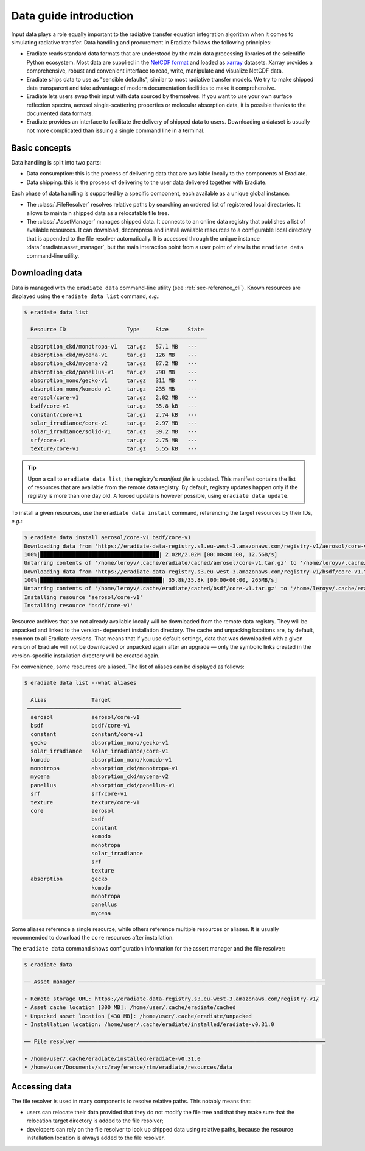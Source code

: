 .. _sec-data-intro:

Data guide introduction
=======================

Input data plays a role equally important to the radiative transfer equation
integration algorithm when it comes to simulating radiative transfer. Data
handling and procurement in Eradiate follows the following principles:

* Eradiate reads standard data formats that are understood by the main data
  processing libraries of the scientific Python ecosystem. Most data are
  supplied in the `NetCDF format <https://www.unidata.ucar.edu/software/netcdf/>`_
  and loaded as `xarray <https://xarray.dev/>`_ datasets. Xarray provides a
  comprehensive, robust and convenient interface to read, write, manipulate and
  visualize NetCDF data.

* Eradiate ships data to use as "sensible defaults", similar to most radiative
  transfer models. We try to make shipped data transparent and take advantage of
  modern documentation facilities to make it comprehensive.

* Eradiate lets users swap their input with data sourced by themselves. If you
  want to use your own surface reflection spectra, aerosol single-scattering
  properties or molecular absorption data, it is possible thanks to the
  documented data formats.

* Eradiate provides an interface to facilitate the delivery of shipped data to
  users. Downloading a dataset is usually not more complicated than issuing a
  single command line in a terminal.

Basic concepts
--------------

Data handling is split into two parts:

* Data consumption: this is the process of delivering data that are available
  locally to the components of Eradiate.

* Data shipping: this is the process of delivering to the user data delivered
  together with Eradiate.

Each phase of data handling is supported by a specific component, each available
as a unique global instance:

* The :class:`.FileResolver` resolves relative paths by searching an ordered
  list of registered local directories. It allows to maintain shipped data as a
  relocatable file tree.

* The :class:`.AssetManager` manages shipped data. It connects to an online data
  registry that publishes a list of available resources. It can download,
  decompress and install available resources to a configurable local directory
  that is appended to the file resolver automatically.
  It is accessed through the unique instance :data:`eradiate.asset_manager`, but
  the main interaction point from a user point of view is the ``eradiate data``
  command-line utility.

.. _sec-data-intro-download:

Downloading data
----------------

Data is managed with the ``eradiate data`` command-line utility
(see :ref:`sec-reference_cli`). Known resources are displayed using the
``eradiate data list`` command, *e.g.*:

.. code-block:: console

    $ eradiate data list

      Resource ID                   Type     Size      State
     ────────────────────────────────────────────────────────
      absorption_ckd/monotropa-v1   tar.gz   57.1 MB   ---
      absorption_ckd/mycena-v1      tar.gz   126 MB    ---
      absorption_ckd/mycena-v2      tar.gz   87.2 MB   ---
      absorption_ckd/panellus-v1    tar.gz   790 MB    ---
      absorption_mono/gecko-v1      tar.gz   311 MB    ---
      absorption_mono/komodo-v1     tar.gz   235 MB    ---
      aerosol/core-v1               tar.gz   2.02 MB   ---
      bsdf/core-v1                  tar.gz   35.8 kB   ---
      constant/core-v1              tar.gz   2.74 kB   ---
      solar_irradiance/core-v1      tar.gz   2.97 MB   ---
      solar_irradiance/solid-v1     tar.gz   39.2 MB   ---
      srf/core-v1                   tar.gz   2.75 MB   ---
      texture/core-v1               tar.gz   5.55 kB   ---

.. tip::

    Upon a call to ``eradiate data list``, the registry's *manifest file* is
    updated. This manifest contains the list of resources that are available
    from the remote data registry. By default, registry updates happen only if
    the registry is more than one day old. A forced update is however
    possible, using ``eradiate data update``.

To install a given resources, use the ``eradiate data install`` command,
referencing the target resources by their IDs, *e.g.*:

.. code-block:: console

    $ eradiate data install aerosol/core-v1 bsdf/core-v1
    Downloading data from 'https://eradiate-data-registry.s3.eu-west-3.amazonaws.com/registry-v1/aerosol/core-v1.tar.gz' to file '/home/leroyv/.cache/eradiate/cached/aerosol/core-v1.tar.gz'.
    100%|█████████████████████████████████████| 2.02M/2.02M [00:00<00:00, 12.5GB/s]
    Untarring contents of '/home/leroyv/.cache/eradiate/cached/aerosol/core-v1.tar.gz' to '/home/leroyv/.cache/eradiate/unpacked/aerosol'
    Downloading data from 'https://eradiate-data-registry.s3.eu-west-3.amazonaws.com/registry-v1/bsdf/core-v1.tar.gz' to file '/home/leroyv/.cache/eradiate/cached/bsdf/core-v1.tar.gz'.
    100%|██████████████████████████████████████| 35.8k/35.8k [00:00<00:00, 265MB/s]
    Untarring contents of '/home/leroyv/.cache/eradiate/cached/bsdf/core-v1.tar.gz' to '/home/leroyv/.cache/eradiate/unpacked/bsdf'
    Installing resource 'aerosol/core-v1'
    Installing resource 'bsdf/core-v1'

Resource archives that are not already available locally will be downloaded from
the remote data registry. They will be unpacked and linked to the version-
dependent installation directory. The cache and unpacking locations are, by
default, common to all Eradiate versions. That means that if you use default
settings, data that was downloaded with a given version of Eradiate will not be
downloaded or unpacked again after an upgrade — only the symbolic links created
in the version-specific installation directory will be created again.

For convenience, some resources are aliased. The list of aliases can be
displayed as follows:

.. code-block:: console

    $ eradiate data list --what aliases

      Alias              Target
     ────────────────────────────────────────────────
      aerosol            aerosol/core-v1
      bsdf               bsdf/core-v1
      constant           constant/core-v1
      gecko              absorption_mono/gecko-v1
      solar_irradiance   solar_irradiance/core-v1
      komodo             absorption_mono/komodo-v1
      monotropa          absorption_ckd/monotropa-v1
      mycena             absorption_ckd/mycena-v2
      panellus           absorption_ckd/panellus-v1
      srf                srf/core-v1
      texture            texture/core-v1
      core               aerosol
                         bsdf
                         constant
                         komodo
                         monotropa
                         solar_irradiance
                         srf
                         texture
      absorption         gecko
                         komodo
                         monotropa
                         panellus
                         mycena

Some aliases reference a single resource, while others reference multiple
resources or aliases. It is usually recommended to download the ``core``
resources after installation.

The ``eradiate data`` command shows configuration information for the assert
manager and the file resolver:

.. code-block:: console

    $ eradiate data

    ── Asset manager ─────────────────────────────────────────────────────────────────────────────

    • Remote storage URL: https://eradiate-data-registry.s3.eu-west-3.amazonaws.com/registry-v1/
    • Asset cache location [300 MB]: /home/user/.cache/eradiate/cached
    • Unpacked asset location [430 MB]: /home/user/.cache/eradiate/unpacked
    • Installation location: /home/user/.cache/eradiate/installed/eradiate-v0.31.0

    ── File resolver ─────────────────────────────────────────────────────────────────────────────

    • /home/user/.cache/eradiate/installed/eradiate-v0.31.0
    • /home/user/Documents/src/rayference/rtm/eradiate/resources/data

Accessing data
--------------

The file resolver is used in many components to resolve relative paths. This
notably means that:

* users can relocate their data provided that they do not modify the file tree
  and that they make sure that the relocation target directory is added to the
  file resolver;

* developers can rely on the file resolver to look up shipped data using
  relative paths, because the resource installation location is always added to
  the file resolver.
